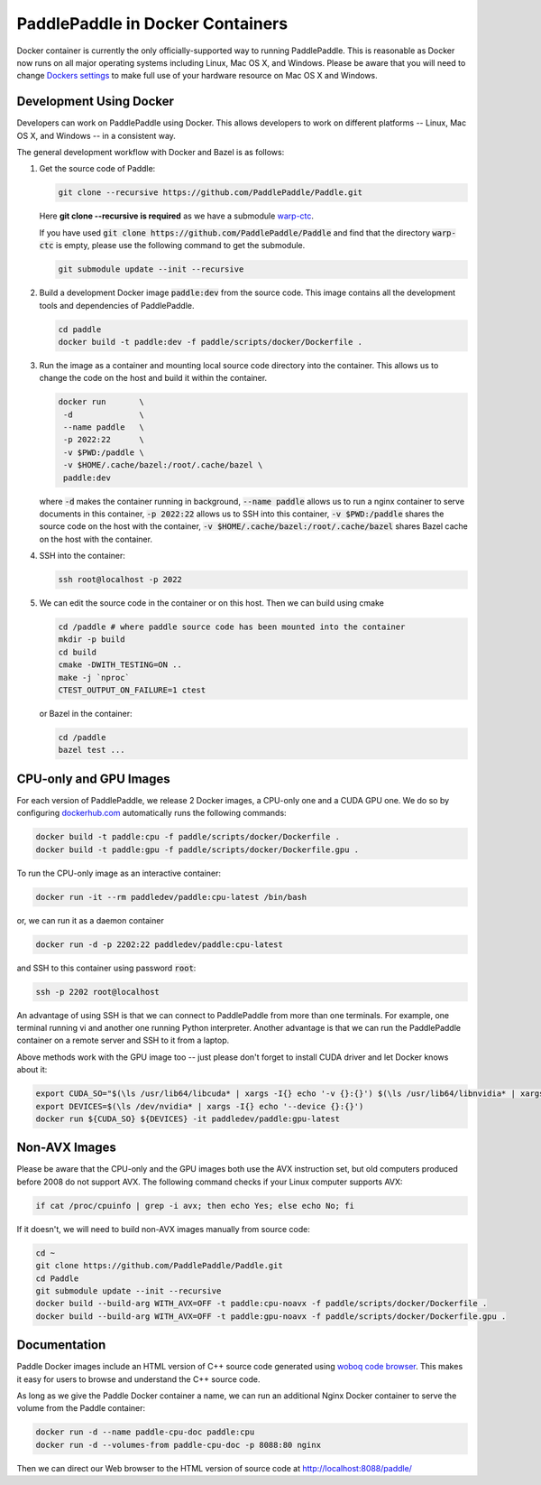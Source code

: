 PaddlePaddle in Docker Containers
=================================

Docker container is currently the only officially-supported way to
running PaddlePaddle.  This is reasonable as Docker now runs on all
major operating systems including Linux, Mac OS X, and Windows.
Please be aware that you will need to change `Dockers settings
<https://github.com/PaddlePaddle/Paddle/issues/627>`_ to make full use
of your hardware resource on Mac OS X and Windows.


Development Using Docker
------------------------

Developers can work on PaddlePaddle using Docker.  This allows
developers to work on different platforms -- Linux, Mac OS X, and
Windows -- in a consistent way.

The general development workflow with Docker and Bazel is as follows:

1. Get the source code of Paddle:

   .. code-block:: bash

      git clone --recursive https://github.com/PaddlePaddle/Paddle.git

   
   Here **git clone --recursive is required** as we have a submodule `warp-ctc <https://github.com/baidu-research/warp-ctc>`_.

   If you have used :code:`git clone https://github.com/PaddlePaddle/Paddle` and find that the directory :code:`warp-ctc` is
   empty, please use the following command to get the submodule.

   .. code-block:: bash

      git submodule update --init --recursive


2. Build a development Docker image :code:`paddle:dev` from the source
   code.  This image contains all the development tools and
   dependencies of PaddlePaddle.


   .. code-block:: bash

      cd paddle
      docker build -t paddle:dev -f paddle/scripts/docker/Dockerfile .


3. Run the image as a container and mounting local source code
   directory into the container.  This allows us to change the code on
   the host and build it within the container.

   .. code-block:: bash

      docker run       \
       -d              \
       --name paddle   \
       -p 2022:22      \
       -v $PWD:/paddle \
       -v $HOME/.cache/bazel:/root/.cache/bazel \
       paddle:dev

   where :code:`-d` makes the container running in background,
   :code:`--name paddle` allows us to run a nginx container to serve
   documents in this container, :code:`-p 2022:22` allows us to SSH
   into this container, :code:`-v $PWD:/paddle` shares the source code
   on the host with the container, :code:`-v
   $HOME/.cache/bazel:/root/.cache/bazel` shares Bazel cache on the
   host with the container.

4. SSH into the container:

   .. code-block:: bash

      ssh root@localhost -p 2022

5. We can edit the source code in the container or on this host.  Then
   we can build using cmake

   .. code-block:: bash

      cd /paddle # where paddle source code has been mounted into the container
      mkdir -p build
      cd build
      cmake -DWITH_TESTING=ON ..
      make -j `nproc`
      CTEST_OUTPUT_ON_FAILURE=1 ctest

   or Bazel in the container:

   .. code-block:: bash

      cd /paddle
      bazel test ...


CPU-only and GPU Images
-----------------------

For each version of PaddlePaddle, we release 2 Docker images, a
CPU-only one and a CUDA GPU one.  We do so by configuring
`dockerhub.com <https://hub.docker.com/r/paddledev/paddle/>`_
automatically runs the following commands:

.. code-block:: bash

   docker build -t paddle:cpu -f paddle/scripts/docker/Dockerfile .
   docker build -t paddle:gpu -f paddle/scripts/docker/Dockerfile.gpu .


To run the CPU-only image as an interactive container:

.. code-block:: bash

    docker run -it --rm paddledev/paddle:cpu-latest /bin/bash

or, we can run it as a daemon container

.. code-block:: bash

    docker run -d -p 2202:22 paddledev/paddle:cpu-latest

and SSH to this container using password :code:`root`:

.. code-block:: bash

    ssh -p 2202 root@localhost

An advantage of using SSH is that we can connect to PaddlePaddle from
more than one terminals.  For example, one terminal running vi and
another one running Python interpreter.  Another advantage is that we
can run the PaddlePaddle container on a remote server and SSH to it
from a laptop.


Above methods work with the GPU image too -- just please don't forget
to install CUDA driver and let Docker knows about it:

.. code-block:: bash

    export CUDA_SO="$(\ls /usr/lib64/libcuda* | xargs -I{} echo '-v {}:{}') $(\ls /usr/lib64/libnvidia* | xargs -I{} echo '-v {}:{}')"
    export DEVICES=$(\ls /dev/nvidia* | xargs -I{} echo '--device {}:{}')
    docker run ${CUDA_SO} ${DEVICES} -it paddledev/paddle:gpu-latest


Non-AVX Images
--------------

Please be aware that the CPU-only and the GPU images both use the AVX
instruction set, but old computers produced before 2008 do not support
AVX.  The following command checks if your Linux computer supports
AVX:

.. code-block:: bash

   if cat /proc/cpuinfo | grep -i avx; then echo Yes; else echo No; fi


If it doesn't, we will need to build non-AVX images manually from
source code:

.. code-block:: bash

   cd ~
   git clone https://github.com/PaddlePaddle/Paddle.git
   cd Paddle
   git submodule update --init --recursive
   docker build --build-arg WITH_AVX=OFF -t paddle:cpu-noavx -f paddle/scripts/docker/Dockerfile .
   docker build --build-arg WITH_AVX=OFF -t paddle:gpu-noavx -f paddle/scripts/docker/Dockerfile.gpu .


Documentation
-------------

Paddle Docker images include an HTML version of C++ source code
generated using `woboq code browser
<https://github.com/woboq/woboq_codebrowser>`_.  This makes it easy
for users to browse and understand the C++ source code.

As long as we give the Paddle Docker container a name, we can run an
additional Nginx Docker container to serve the volume from the Paddle
container:

.. code-block:: bash

   docker run -d --name paddle-cpu-doc paddle:cpu
   docker run -d --volumes-from paddle-cpu-doc -p 8088:80 nginx


Then we can direct our Web browser to the HTML version of source code
at http://localhost:8088/paddle/
